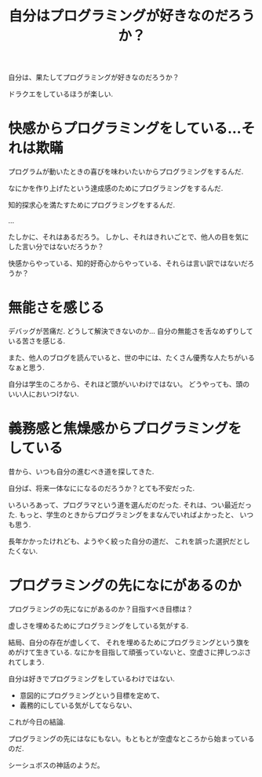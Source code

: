 #+OPTIONS: toc:nil num:nil todo:nil pri:nil tags:nil ^:nil TeX:nil
#+CATEGORY: 日記
#+TAGS:
#+DESCRIPTION: 自分はプログラミングが好きなのだろうか？
#+TITLE: 自分はプログラミングが好きなのだろうか？

  自分は、果たしてプログラミングが好きなのだろうか？

  ドラクエをしているほうが楽しい.

* 快感からプログラミングをしている...それは欺瞞
  プログラムが動いたときの喜びを味わいたいからプログラミングをするんだ.

  なにかを作り上げたという達成感のためにプログラミングをするんだ.

  知的探求心を満たすためにプログラミングをするんだ.

  ...

  たしかに、それはあるだろう。
  しかし、それはきれいごとで、他人の目を気にした言い分ではないだろうか？

  快感からやっている、知的好奇心からやっている、それらは言い訳ではないだろうか？

* 無能さを感じる
  デバッグが苦痛だ. どうして解決できないのか...
  自分の無能さを舌なめずりしている苦さを感じる.

  また、他人のブログを読んでいると、世の中には、たくさん優秀な人たちがいるなぁと思う.

  自分は学生のころから、それほど頭がいいわけではない。
  どうやっても、頭のいい人においつけない.

* 義務感と焦燥感からプログラミングをしている
  昔から、いつも自分の進むべき道を探してきた.

  自分ば、将来一体なにになるのだろうか？とても不安だった.

  いろいろあって、プログラマという道を選んだのだった.
  それは、つい最近だった. 
  もっと、学生のときからプログラミングをまなんでいればよかったと、
  いつも思う.

  長年かかったけれども、ようやく絞った自分の道だ、
  これを誤った選択だとしたくない.
  
* プログラミングの先になにがあるのか
  プログラミングの先になにがあるのか？目指すべき目標は？

  虚しさを埋めるためにプログラミングをしている気がする.

  結局、自分の存在が虚しくて、
  それを埋めるためにプログラミングという旗をめがけて生きている.
  なにかを目指して頑張っていないと、空虚さに押しつぶされてしまう.

  自分は好きでプログラミングをしているわけではない.

  - 意図的にプログラミングという目標を定めて、
  - 義務的にしている気がしてならない、

  これが今日の結論.

  プログラミングの先にはなにもない。もともとが空虚なところから始まっているのだ.
  
  シーシュボスの神話のようだ。

